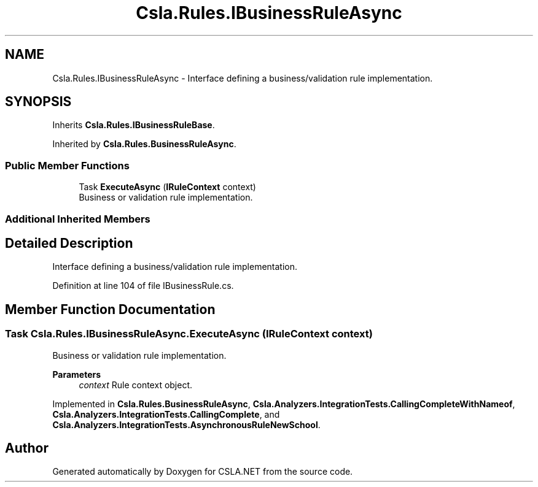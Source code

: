 .TH "Csla.Rules.IBusinessRuleAsync" 3 "Wed Jul 21 2021" "Version 5.4.2" "CSLA.NET" \" -*- nroff -*-
.ad l
.nh
.SH NAME
Csla.Rules.IBusinessRuleAsync \- Interface defining a business/validation rule implementation\&.  

.SH SYNOPSIS
.br
.PP
.PP
Inherits \fBCsla\&.Rules\&.IBusinessRuleBase\fP\&.
.PP
Inherited by \fBCsla\&.Rules\&.BusinessRuleAsync\fP\&.
.SS "Public Member Functions"

.in +1c
.ti -1c
.RI "Task \fBExecuteAsync\fP (\fBIRuleContext\fP context)"
.br
.RI "Business or validation rule implementation\&. "
.in -1c
.SS "Additional Inherited Members"
.SH "Detailed Description"
.PP 
Interface defining a business/validation rule implementation\&. 


.PP
Definition at line 104 of file IBusinessRule\&.cs\&.
.SH "Member Function Documentation"
.PP 
.SS "Task Csla\&.Rules\&.IBusinessRuleAsync\&.ExecuteAsync (\fBIRuleContext\fP context)"

.PP
Business or validation rule implementation\&. 
.PP
\fBParameters\fP
.RS 4
\fIcontext\fP Rule context object\&.
.RE
.PP

.PP
Implemented in \fBCsla\&.Rules\&.BusinessRuleAsync\fP, \fBCsla\&.Analyzers\&.IntegrationTests\&.CallingCompleteWithNameof\fP, \fBCsla\&.Analyzers\&.IntegrationTests\&.CallingComplete\fP, and \fBCsla\&.Analyzers\&.IntegrationTests\&.AsynchronousRuleNewSchool\fP\&.

.SH "Author"
.PP 
Generated automatically by Doxygen for CSLA\&.NET from the source code\&.
